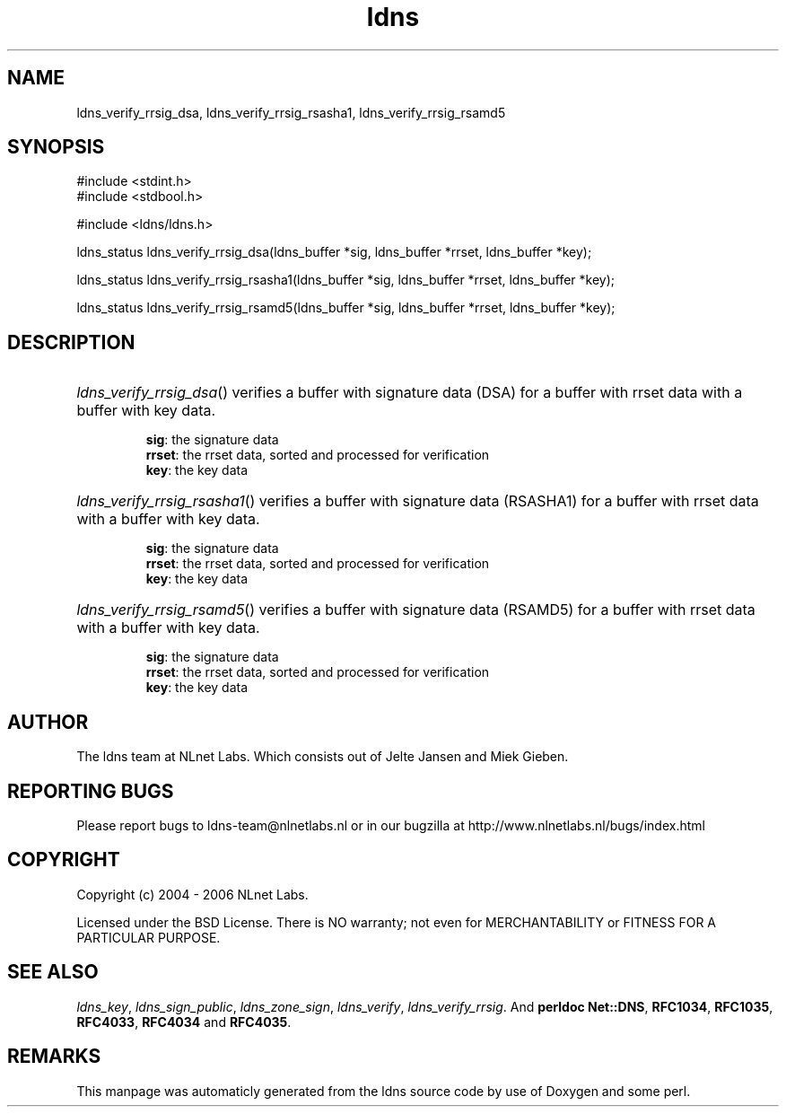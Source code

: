 .TH ldns 3 "30 May 2006"
.SH NAME
ldns_verify_rrsig_dsa, ldns_verify_rrsig_rsasha1, ldns_verify_rrsig_rsamd5

.SH SYNOPSIS
#include <stdint.h>
.br
#include <stdbool.h>
.br
.PP
#include <ldns/ldns.h>
.PP
ldns_status ldns_verify_rrsig_dsa(ldns_buffer *sig, ldns_buffer *rrset, ldns_buffer *key);
.PP
ldns_status ldns_verify_rrsig_rsasha1(ldns_buffer *sig, ldns_buffer *rrset, ldns_buffer *key);
.PP
ldns_status ldns_verify_rrsig_rsamd5(ldns_buffer *sig, ldns_buffer *rrset, ldns_buffer *key);
.PP

.SH DESCRIPTION
.HP
\fIldns_verify_rrsig_dsa\fR()
verifies a buffer with signature data (\%DSA) for a buffer with rrset data 
with a buffer with key data.

\.br
\fBsig\fR: the signature data
\.br
\fBrrset\fR: the rrset data, sorted and processed for verification
\.br
\fBkey\fR: the key data
.PP
.HP
\fIldns_verify_rrsig_rsasha1\fR()
verifies a buffer with signature data (RSASHA1) for a buffer with rrset data 
with a buffer with key data.

\.br
\fBsig\fR: the signature data
\.br
\fBrrset\fR: the rrset data, sorted and processed for verification
\.br
\fBkey\fR: the key data
.PP
.HP
\fIldns_verify_rrsig_rsamd5\fR()
verifies a buffer with signature data (RSAMD5) for a buffer with rrset data 
with a buffer with key data.

\.br
\fBsig\fR: the signature data
\.br
\fBrrset\fR: the rrset data, sorted and processed for verification
\.br
\fBkey\fR: the key data
.PP
.SH AUTHOR
The ldns team at NLnet Labs. Which consists out of
Jelte Jansen and Miek Gieben.

.SH REPORTING BUGS
Please report bugs to ldns-team@nlnetlabs.nl or in 
our bugzilla at
http://www.nlnetlabs.nl/bugs/index.html

.SH COPYRIGHT
Copyright (c) 2004 - 2006 NLnet Labs.
.PP
Licensed under the BSD License. There is NO warranty; not even for
MERCHANTABILITY or
FITNESS FOR A PARTICULAR PURPOSE.

.SH SEE ALSO
\fIldns_key\fR, \fIldns_sign_public\fR, \fIldns_zone_sign\fR, \fIldns_verify\fR, \fIldns_verify_rrsig\fR.
And \fBperldoc Net::DNS\fR, \fBRFC1034\fR,
\fBRFC1035\fR, \fBRFC4033\fR, \fBRFC4034\fR  and \fBRFC4035\fR.
.SH REMARKS
This manpage was automaticly generated from the ldns source code by
use of Doxygen and some perl.
